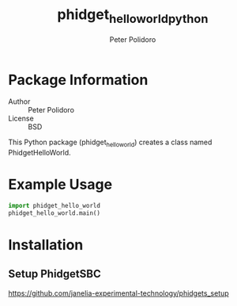 #+TITLE: phidget_hello_world_python
#+AUTHOR: Peter Polidoro
#+EMAIL: peterpolidoro@gmail.com

* Package Information
  - Author :: Peter Polidoro
  - License :: BSD

  This Python package (phidget_hello_world) creates a class named
  PhidgetHelloWorld.

* Example Usage

  #+BEGIN_SRC python
    import phidget_hello_world
    phidget_hello_world.main()
  #+END_SRC

* Installation

** Setup PhidgetSBC

   [[https://github.com/janelia-experimental-technology/phidgets_setup]]
